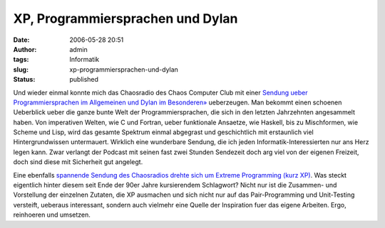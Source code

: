 XP, Programmiersprachen und Dylan
#################################
:date: 2006-05-28 20:51
:author: admin
:tags: Informatik
:slug: xp-programmiersprachen-und-dylan
:status: published

|image0|

Und wieder einmal konnte mich das Chaosradio des Chaos Computer Club mit
einer `Sendung ueber Programmiersprachen im Allgemeinen und Dylan im
Besonderen» <http://chaosradio.ccc.de/cre031.html>`__ ueberzeugen. Man
bekommt einen schoenen Ueberblick ueber die ganze bunte Welt der
Programmiersprachen, die sich in den letzten Jahrzehnten angesammelt
haben. Von imperativen Welten, wie C und Fortran, ueber funktionale
Ansaetze, wie Haskell, bis zu Mischformen, wie Scheme und Lisp, wird das
gesamte Spektrum einmal abgegrast und geschichtlich mit erstaunlich viel
Hintergrundwissen untermauert. Wirklich eine wunderbare Sendung, die ich
jeden Informatik-Interessierten nur ans Herz legen kann. Zwar verlangt
der Podcast mit seinen fast zwei Stunden Sendezeit doch arg viel von der
eigenen Freizeit, doch sind diese mit Sicherheit gut angelegt.

Eine ebenfalls `spannende Sendung des Chaosradios drehte sich um Extreme
Programming (kurz XP) <http://chaosradio.ccc.de/cre028.html>`__. Was
steckt eigentlich hinter diesem seit Ende der 90er Jahre kursierendem
Schlagwort? Nicht nur ist die Zusammen- und Vorstellung der einzelnen
Zutaten, die XP ausmachen und sich nicht nur auf das Pair-Programming
und Unit-Testing versteift, ueberaus interessant, sondern auch vielmehr
eine Quelle der Inspiration fuer das eigene Arbeiten. Ergo, reinhoeren
und umsetzen.

.. |image0| image:: http://photos1.blogger.com/blogger/4366/184/320/chaosradio-logo-transparent-300%5B1%5D.png
   :target: http://chaosradio.ccc.de/index.html
